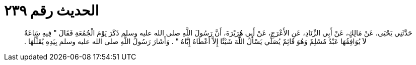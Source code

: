 
= الحديث رقم ٢٣٩

[quote.hadith]
حَدَّثَنِي يَحْيَى، عَنْ مَالِكٍ، عَنْ أَبِي الزِّنَادِ، عَنِ الأَعْرَجِ، عَنْ أَبِي هُرَيْرَةَ، أَنَّ رَسُولَ اللَّهِ صلى الله عليه وسلم ذَكَرَ يَوْمَ الْجُمُعَةِ فَقَالَ ‏"‏ فِيهِ سَاعَةٌ لاَ يُوَافِقُهَا عَبْدٌ مُسْلِمٌ وَهُوَ قَائِمٌ يُصَلِّي يَسْأَلُ اللَّهَ شَيْئًا إِلاَّ أَعْطَاهُ إِيَّاهُ ‏"‏ ‏.‏ وَأَشَارَ رَسُولُ اللَّهِ صلى الله عليه وسلم بِيَدِهِ يُقَلِّلُهَا ‏.‏